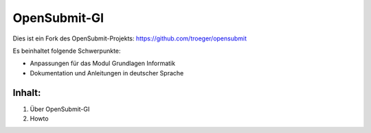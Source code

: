 OpenSubmit-GI
=============

Dies ist ein Fork des OpenSubmit-Projekts: https://github.com/troeger/opensubmit

Es beinhaltet folgende Schwerpunkte:

* Anpassungen für das Modul Grundlagen Informatik
* Dokumentation und Anleitungen in deutscher Sprache


Inhalt:
^^^^^^^

1. Über OpenSubmit-GI
2. Howto
